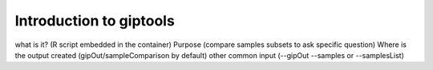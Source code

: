 ########################
Introduction to giptools
########################

what is it?  (R script embedded in the container)
Purpose (compare samples subsets to ask specific question)
Where is the output created (gipOut/sampleComparison by default)
other common input (--gipOut --samples or --samplesList)




